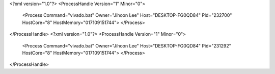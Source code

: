 <?xml version="1.0"?>
<ProcessHandle Version="1" Minor="0">
    <Process Command="vivado.bat" Owner="Jihoon Lee" Host="DESKTOP-FG0QD84" Pid="232700" HostCore="8" HostMemory="017109151744">
    </Process>
</ProcessHandle>
<?xml version="1.0"?>
<ProcessHandle Version="1" Minor="0">
    <Process Command="vivado.bat" Owner="Jihoon Lee" Host="DESKTOP-FG0QD84" Pid="231292" HostCore="8" HostMemory="017109151744">
    </Process>
</ProcessHandle>
